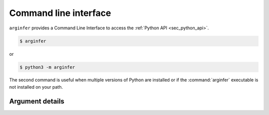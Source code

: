.. _sec_cli:

======================
Command line interface
======================

``arginfer`` provides a Command Line Interface to access the
:ref:`Python API <sec_python_api>`.


.. code-block:: bash

    $ arginfer

or

.. code-block:: bash

    $ python3 -m arginfer

The second command is useful when multiple versions of Python are
installed or if the :command:`arginfer` executable is not installed on your path.

++++++++++++++++
Argument details
++++++++++++++++

.. argparse::
    :module: arginfer.cli
    :func: arginfer_cli_parser
    :prog: arginfer
    :nodefault:
